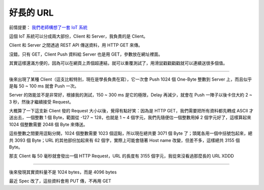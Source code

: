 ==========
好長的 URL
==========

前情提要： `我們老師構想了一套 IoT 系統 <20150424-tree.rst>`_

這個 IoT 系統可以分成兩大部份，Client 和 Server，我負責的是 Client。

Client 和 Server 之間透過 REST API 傳送資料，用 HTTP GET 來傳。

沒錯，只有 GET，Client Push 資料給 Server 也是用 GET，參數放在網址裡面。

其實這樣還滿方便的，因為可以在網頁上弄個超連結，就可以重覆測試了，用滑鼠戳戳戳戳就可以連續送很多個值。

----

後來出現了某種 Client（這支比較特別，現在是學長負責在寫），它一次會 Push 1024 個 One-Byte 整數到 Server 上，而且似乎是每 50 ~ 100 ms 就會 Push 一次。

Server 的效能並不是非常好，根據我的測試，150 ~ 300 ms 是它的極限，Delay 再減少，就會在 Push 一陣子以後卡住大約 2 ~ 3 秒，然後才繼續接受 Request。

大概算了一下這支新 Client 發的 Request 大小以後，覺得有點好笑：因為是 HTTP GET，我們需要把所有資料都先轉成 ASCII 才送出去，一個整數 1 個 Byte，範圍從 -127 ~ 128，也就是 1 ~ 4 個字元，我們先隨便估一個整數用掉 2 個字元好了，這樣算起來 1024 個整數需要 2048 個 Byte 來傳送。

這些整數之間要用逗點分開，1024 個整數需要 1023 個逗點，所以現在總共要 3071 個 Byte 了；頭尾各用一個中括號包起來，總共 3093 個 Byte；URL 的其他部份加起來有 62 個字，實際上可能會隨著 Host name 改變，但差不多，這樣總共 3155 個 Byte。

那支 Client 每 50 毫秒就會發出一個 HTTP Request，URL 的長度有 3155 個字元，我從來沒看過那麼長的 URL XDDD

----

後來發現其實資料量不是 1024 bytes，而是 4096 bytes

最近 Spec 改了，這些資料會用 PUT 傳，不再用 GET

